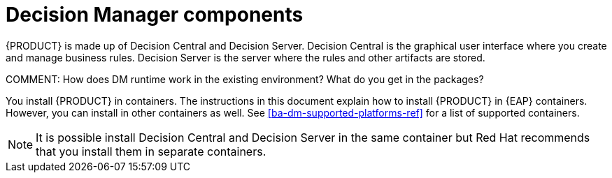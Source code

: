 [id='dm-components-con']
= Decision Manager components

{PRODUCT} is made up of Decision Central and Decision Server. Decision Central is the graphical user interface where you create and manage business rules. Decision Server is the server where the rules and other artifacts are stored.

COMMENT: How does DM runtime work in the existing environment? What do you get in the packages?

You install {PRODUCT} in containers. The instructions in this document explain how to install {PRODUCT} in  {EAP} containers. However, you can install in other containers as well. See <<ba-dm-supported-platforms-ref>> for a list of supported containers.

[NOTE]
====
It is possible install Decision Central and Decision Server in the same container but Red Hat recommends that you install them in separate containers.
====
